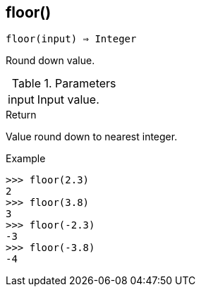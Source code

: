 == floor()

[source,c]
----
floor(input) ⇒ Integer
----

Round down value.

.Parameters
[cols="1,3" grid="none", frame="none"]
|===
|input|Input value.
|===

.Return

Value round down to nearest integer.

.Example
[.output]
....
>>> floor(2.3)
2
>>> floor(3.8)
3
>>> floor(-2.3)
-3
>>> floor(-3.8)
-4
....
